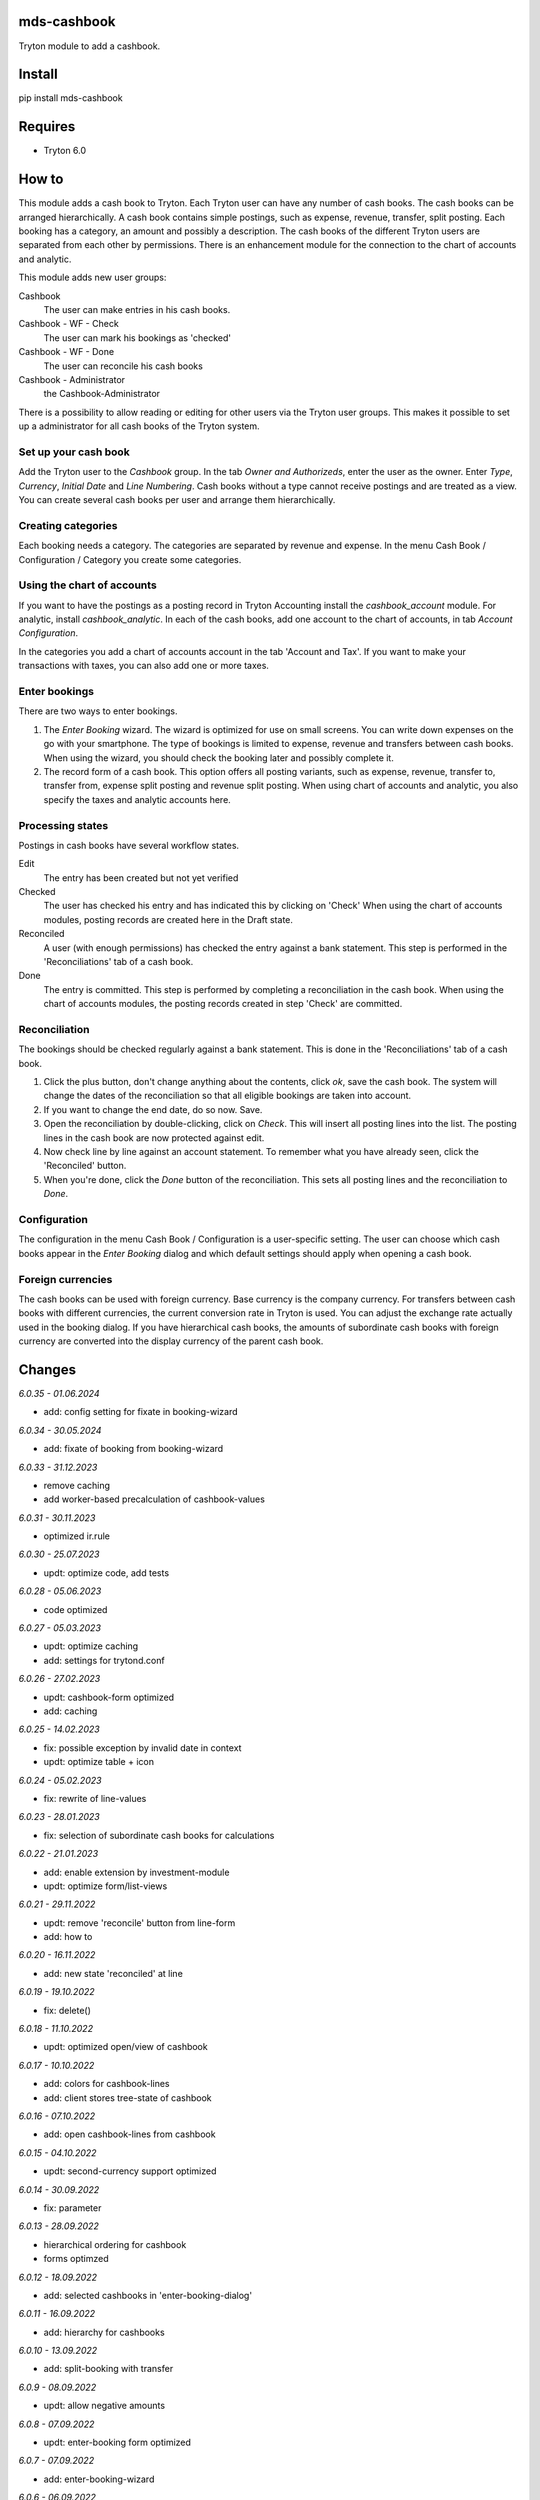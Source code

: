 mds-cashbook
============
Tryton module to add a cashbook.

Install
=======

pip install mds-cashbook

Requires
========
- Tryton 6.0

How to
======

This module adds a cash book to Tryton. Each Tryton user can have
any number of cash books. The cash books can be arranged hierarchically.
A cash book contains simple postings, such as expense, revenue, transfer,
split posting. Each booking has a category, an amount and possibly a description.
The cash books of the different Tryton users are separated from
each other by permissions. There is an enhancement module for the connection
to the chart of accounts and analytic.

This module adds new user groups:

Cashbook
    The user can make entries in his cash books.

Cashbook - WF - Check
    The user can mark his bookings as 'checked'

Cashbook - WF - Done
    The user can reconcile his cash books

Cashbook - Administrator
    the Cashbook-Administrator

There is a possibility to allow reading or editing for other users via
the Tryton user groups. This makes it possible to set up a administrator
for all cash books of the Tryton system.


Set up your cash book
---------------------

Add the Tryton user to the *Cashbook* group. In the tab *Owner and Authorizeds*,
enter the user as the owner. Enter *Type*, *Currency*, *Initial Date*
and *Line Numbering*. Cash books without a type cannot receive postings
and are treated as a view. You can create several cash books per user
and arrange them hierarchically.


Creating categories
-------------------

Each booking needs a category. The categories are separated by revenue and expense.
In the menu Cash Book / Configuration / Category you create some categories.


Using the chart of accounts
---------------------------

If you want to have the postings as a posting record in Tryton Accounting
install the *cashbook_account* module. For analytic, install *cashbook_analytic*.
In each of the cash books, add one account to the
chart of accounts, in tab *Account Configuration*.

In the categories you add a chart of accounts account in the
tab 'Account and Tax'. If you want to make your transactions with taxes,
you can also add one or more taxes.

Enter bookings
--------------

There are two ways to enter bookings.

1) The *Enter Booking* wizard. The wizard is optimized for use on
   small screens. You can write down expenses on the go with your smartphone.
   The type of bookings is limited to expense, revenue and transfers between cash books.
   When using the wizard, you should check the booking later and possibly complete it.

2) The record form of a cash book. This option offers all posting variants,
   such as expense, revenue, transfer to, transfer from, expense split posting
   and revenue split posting. When using chart of accounts and analytic,
   you also specify the taxes and analytic accounts here.


Processing states
-----------------

Postings in cash books have several workflow states.

Edit
    The entry has been created but not yet verified

Checked
    The user has checked his entry and has indicated this by clicking on 'Check'
    When using the chart of accounts modules, posting records are created here
    in the Draft state.

Reconciled
    A user (with enough permissions) has checked the entry against a
    bank statement. This step is performed in the 'Reconciliations' tab of a cash book.

Done
    The entry is committed. This step is performed by completing a
    reconciliation in the cash book. When using the chart of accounts modules,
    the posting records created in step 'Check' are committed.


Reconciliation
--------------

The bookings should be checked regularly against a bank statement. This is done
in the 'Reconciliations' tab of a cash book.

1) Click the plus button, don't change anything about the contents,
   click *ok*, save the cash book. The system will change the dates of the
   reconciliation so that all eligible bookings are taken into account.

2) If you want to change the end date, do so now. Save.

3) Open the reconciliation by double-clicking, click on *Check*.
   This will insert all posting lines into the list. The posting lines
   in the cash book are now protected against edit.

4) Now check line by line against an account statement. To remember what you
   have already seen, click the 'Reconciled' button.

5) When you're done, click the *Done* button of the reconciliation. This
   sets all posting lines and the reconciliation to *Done*.


Configuration
-------------

The configuration in the menu Cash Book / Configuration is a user-specific setting.
The user can choose which cash books appear in the *Enter Booking* dialog and
which default settings should apply when opening a cash book.


Foreign currencies
------------------

The cash books can be used with foreign currency. Base currency is the company currency.
For transfers between cash books with different currencies, the current conversion
rate in Tryton is used. You can adjust the exchange rate actually used in the booking dialog.
If you have hierarchical cash books, the amounts of subordinate cash books with foreign
currency are converted  into the display currency of the parent cash book.


Changes
=======

*6.0.35 - 01.06.2024*

- add: config setting for fixate in booking-wizard

*6.0.34 - 30.05.2024*

- add: fixate of booking from booking-wizard

*6.0.33 - 31.12.2023*

- remove caching
- add worker-based precalculation of cashbook-values

*6.0.31 - 30.11.2023*

- optimized ir.rule

*6.0.30 - 25.07.2023*

- updt: optimize code, add tests

*6.0.28 - 05.06.2023*

- code optimized

*6.0.27 - 05.03.2023*

- updt: optimize caching
- add: settings for trytond.conf

*6.0.26 - 27.02.2023*

- updt: cashbook-form optimized
- add: caching

*6.0.25 - 14.02.2023*

- fix: possible exception by invalid date in context
- updt: optimize table + icon

*6.0.24 - 05.02.2023*

- fix: rewrite of line-values

*6.0.23 - 28.01.2023*

- fix: selection of subordinate cash books for calculations

*6.0.22 - 21.01.2023*

- add: enable extension by investment-module
- updt: optimize form/list-views

*6.0.21 - 29.11.2022*

- updt: remove 'reconcile' button from line-form
- add: how to

*6.0.20 - 16.11.2022*

- add: new state 'reconciled' at line

*6.0.19 - 19.10.2022*

- fix: delete()

*6.0.18 - 11.10.2022*

- updt: optimized open/view of cashbook

*6.0.17 - 10.10.2022*

- add: colors for cashbook-lines
- add: client stores tree-state of cashbook

*6.0.16 - 07.10.2022*

- add: open cashbook-lines from cashbook

*6.0.15 - 04.10.2022*

- updt: second-currency support optimized

*6.0.14 - 30.09.2022*

- fix: parameter

*6.0.13 - 28.09.2022*

- hierarchical ordering for cashbook
- forms optimzed

*6.0.12 - 18.09.2022*

- add: selected cashbooks in 'enter-booking-dialog'

*6.0.11 - 16.09.2022*

- add: hierarchy for cashbooks

*6.0.10 - 13.09.2022*

- add: split-booking with transfer

*6.0.9 - 08.09.2022*

- updt: allow negative amounts

*6.0.8 - 07.09.2022*

- updt: enter-booking form optimized

*6.0.7 - 07.09.2022*

- add: enter-booking-wizard

*6.0.6 - 06.09.2022*

- updt: optimized form - line, line-context
- updt: extended search in cashbook-lines

*6.0.5 - 05.09.2022*

- updt: view of book + line optimized

*6.0.4 - 05.09.2022*

- fix: write number at state-change 'check' -> 'done'
- updt: speedup transaction view

*6.0.3 - 31.08.2022*

- updt: checks, sorting

*6.0.2 - 25.08.2022*

- add: split-booking

*6.0.1 - 23.08.2022*

- works

*6.0.0 - 05.08.2022*

- init
